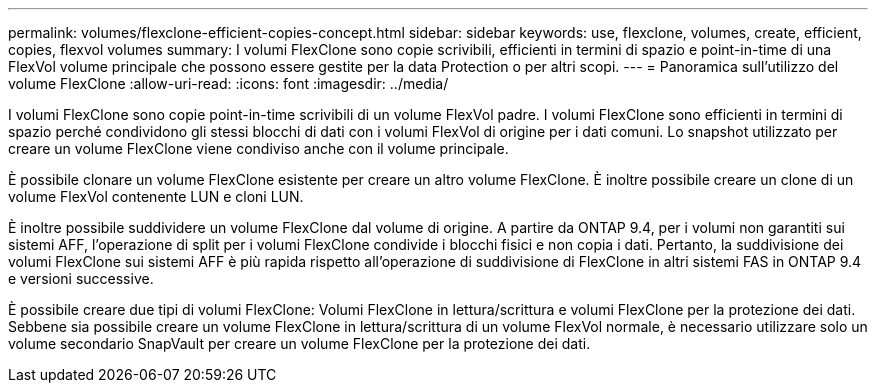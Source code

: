 ---
permalink: volumes/flexclone-efficient-copies-concept.html 
sidebar: sidebar 
keywords: use, flexclone, volumes, create, efficient, copies, flexvol volumes 
summary: I volumi FlexClone sono copie scrivibili, efficienti in termini di spazio e point-in-time di una FlexVol volume principale che possono essere gestite per la data Protection o per altri scopi. 
---
= Panoramica sull'utilizzo del volume FlexClone
:allow-uri-read: 
:icons: font
:imagesdir: ../media/


[role="lead"]
I volumi FlexClone sono copie point-in-time scrivibili di un volume FlexVol padre. I volumi FlexClone sono efficienti in termini di spazio perché condividono gli stessi blocchi di dati con i volumi FlexVol di origine per i dati comuni. Lo snapshot utilizzato per creare un volume FlexClone viene condiviso anche con il volume principale.

È possibile clonare un volume FlexClone esistente per creare un altro volume FlexClone. È inoltre possibile creare un clone di un volume FlexVol contenente LUN e cloni LUN.

È inoltre possibile suddividere un volume FlexClone dal volume di origine. A partire da ONTAP 9.4, per i volumi non garantiti sui sistemi AFF, l'operazione di split per i volumi FlexClone condivide i blocchi fisici e non copia i dati. Pertanto, la suddivisione dei volumi FlexClone sui sistemi AFF è più rapida rispetto all'operazione di suddivisione di FlexClone in altri sistemi FAS in ONTAP 9.4 e versioni successive.

È possibile creare due tipi di volumi FlexClone: Volumi FlexClone in lettura/scrittura e volumi FlexClone per la protezione dei dati. Sebbene sia possibile creare un volume FlexClone in lettura/scrittura di un volume FlexVol normale, è necessario utilizzare solo un volume secondario SnapVault per creare un volume FlexClone per la protezione dei dati.
